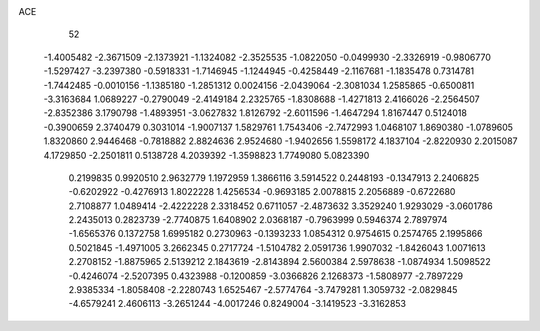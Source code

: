 ACE 
   52
  -1.4005482  -2.3671509  -2.1373921  -1.1324082  -2.3525535  -1.0822050
  -0.0499930  -2.3326919  -0.9806770  -1.5297427  -3.2397380  -0.5918331
  -1.7146945  -1.1244945  -0.4258449  -2.1167681  -1.1835478   0.7314781
  -1.7442485  -0.0010156  -1.1385180  -1.2851312   0.0024156  -2.0439064
  -2.3081034   1.2585865  -0.6500811  -3.3163684   1.0689227  -0.2790049
  -2.4149184   2.2325765  -1.8308688  -1.4271813   2.4166026  -2.2564507
  -2.8352386   3.1790798  -1.4893951  -3.0627832   1.8126792  -2.6011596
  -1.4647294   1.8167447   0.5124018  -0.3900659   2.3740479   0.3031014
  -1.9007137   1.5829761   1.7543406  -2.7472993   1.0468107   1.8690380
  -1.0789605   1.8320860   2.9446468  -0.7818882   2.8824636   2.9524680
  -1.9402656   1.5598172   4.1837104  -2.8220930   2.2015087   4.1729850
  -2.2501811   0.5138728   4.2039392  -1.3598823   1.7749080   5.0823390
   0.2199835   0.9920510   2.9632779   1.1972959   1.3866116   3.5914522
   0.2448193  -0.1347913   2.2406825  -0.6202922  -0.4276913   1.8022228
   1.4256534  -0.9693185   2.0078815   2.2056889  -0.6722680   2.7108877
   1.0489414  -2.4222228   2.3318452   0.6711057  -2.4873632   3.3529240
   1.9293029  -3.0601786   2.2435013   0.2823739  -2.7740875   1.6408902
   2.0368187  -0.7963999   0.5946374   2.7897974  -1.6565376   0.1372758
   1.6995182   0.2730963  -0.1393233   1.0854312   0.9754615   0.2574765
   2.1995866   0.5021845  -1.4971005   3.2662345   0.2717724  -1.5104782
   2.0591736   1.9907032  -1.8426043   1.0071613   2.2708152  -1.8875965
   2.5139212   2.1843619  -2.8143894   2.5600384   2.5978638  -1.0874934
   1.5098522  -0.4246074  -2.5207395   0.4323988  -0.1200859  -3.0366826
   2.1268373  -1.5808977  -2.7897229   2.9385334  -1.8058408  -2.2280743
   1.6525467  -2.5774764  -3.7479281   1.3059732  -2.0829845  -4.6579241
   2.4606113  -3.2651244  -4.0017246   0.8249004  -3.1419523  -3.3162853
